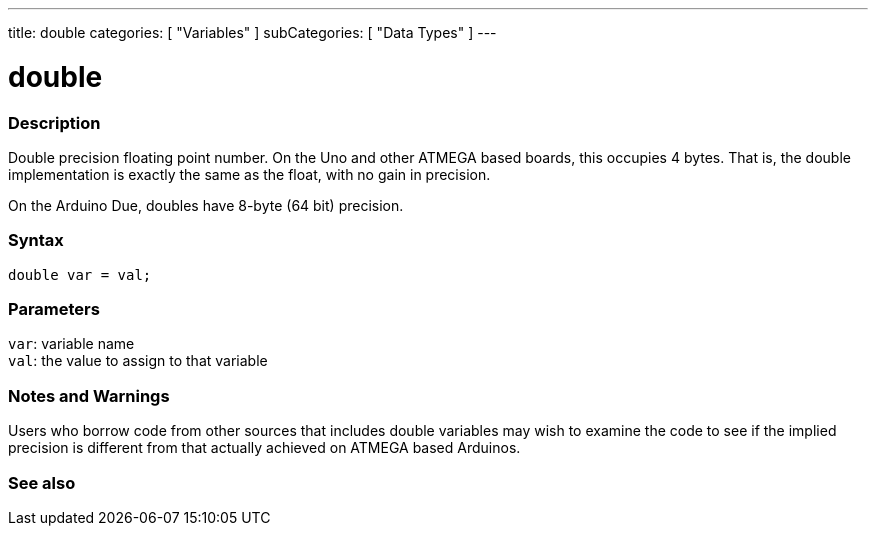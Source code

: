 ---
title: double
categories: [ "Variables" ]
subCategories: [ "Data Types" ]
---





= double


// OVERVIEW SECTION STARTS
[#overview]
--

[float]
=== Description
Double precision floating point number. On the Uno and other ATMEGA based boards, this occupies 4 bytes. That is, the double implementation is exactly the same as the float, with no gain in precision.

On the Arduino Due, doubles have 8-byte (64 bit) precision.
[%hardbreaks]


[float]
=== Syntax
`double var = val;`


[float]
=== Parameters
`var`: variable name +
`val`: the value to assign to that variable

--
// OVERVIEW SECTION ENDS




// HOW TO USE SECTION STARTS
[#howtouse]
--


[float]
=== Notes and Warnings
Users who borrow code from other sources that includes double variables may wish to examine the code to see if the implied precision is different from that actually achieved on ATMEGA based Arduinos.
[%hardbreaks]

--
// HOW TO USE SECTION ENDS




// SEE ALSO SECTION
[#see_also]
--

[float]
=== See also

--
// SEE ALSO SECTION ENDS